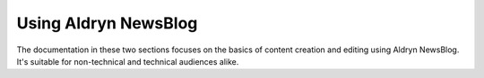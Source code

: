 #####################
Using Aldryn NewsBlog
#####################

The documentation in these two sections focuses on the basics of content creation and editing using
Aldryn NewsBlog. It's suitable for non-technical and technical audiences alike.
